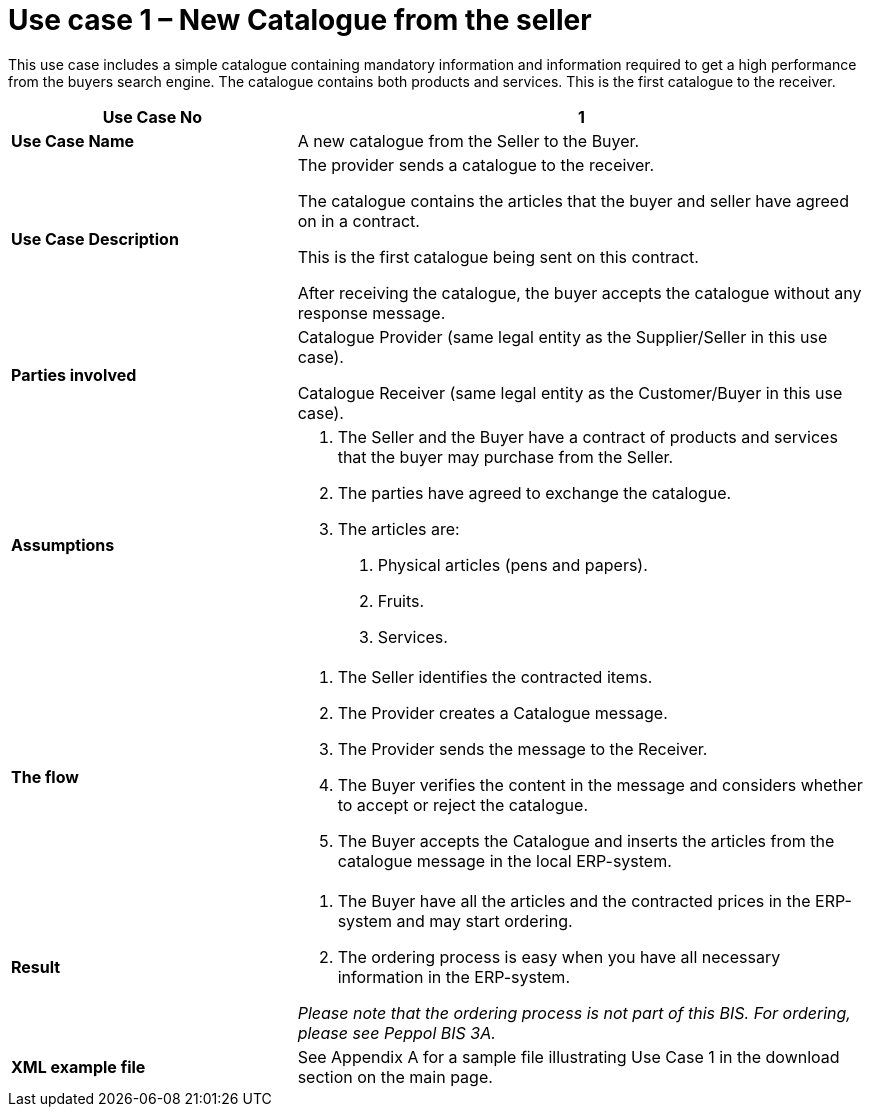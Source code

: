 [[use-case-1-new-catalogue-from-the-seller]]
= Use case 1 – New Catalogue from the seller

This use case includes a simple catalogue containing mandatory information and information required to get a high performance from the buyers search engine.
The catalogue contains both products and services.
This is the first catalogue to the receiver.

[cols="2,4",options="header",]
|====
|*Use Case No* |1
|*Use Case Name* |A new catalogue from the Seller to the Buyer.
|*Use Case Description* a|
The provider sends a catalogue to the receiver.

The catalogue contains the articles that the buyer and seller have agreed on in a contract.

This is the first catalogue being sent on this contract.

After receiving the catalogue, the buyer accepts the catalogue without any response message.

|*Parties involved* a|
Catalogue Provider (same legal entity as the Supplier/Seller in this use case).

Catalogue Receiver (same legal entity as the Customer/Buyer in this use case).

|*Assumptions* a|
1.  The Seller and the Buyer have a contract of products and services that the buyer may purchase from the Seller.
2.  The parties have agreed to exchange the catalogue.
3.  The articles are:
a.  Physical articles (pens and papers).
b.  Fruits.
c.  Services.

|*The flow* a|
1.  The Seller identifies the contracted items.
2.  The Provider creates a Catalogue message.
3.  The Provider sends the message to the Receiver.
4.  The Buyer verifies the content in the message and considers whether to accept or reject the catalogue.
5.  The Buyer accepts the Catalogue and inserts the articles from the catalogue message in the local ERP-system.

|*Result* a|
1.  The Buyer have all the articles and the contracted prices in the ERP-system and may start ordering.
2.  The ordering process is easy when you have all necessary information in the ERP-system.

_Please note that the ordering process is not part of this BIS.
For ordering, please see Peppol BIS 3A._

|*XML example file* |See Appendix A for a sample file illustrating Use Case 1 in the download section on the main page.
|====
